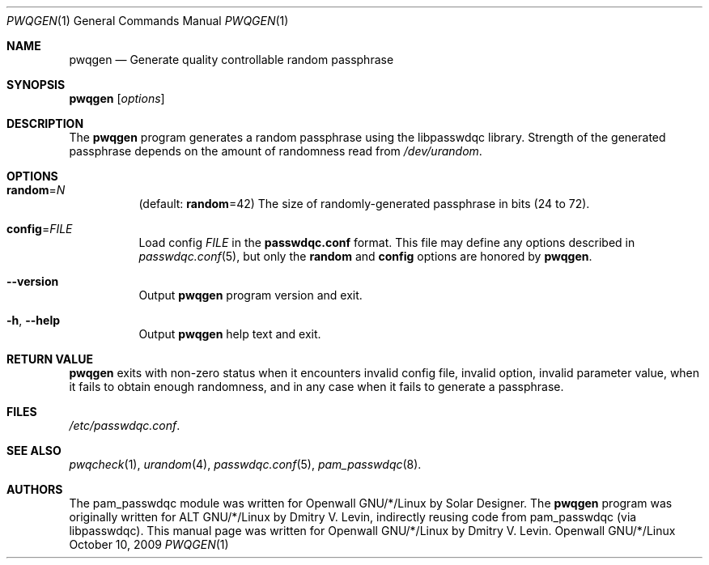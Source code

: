 .\" Copyright (c) 2009 Dmitry V. Levin
.\" All rights reserved.
.\"
.\" Redistribution and use in source and binary forms, with or without
.\" modification, are permitted provided that the following conditions
.\" are met:
.\" 1. Redistributions of source code must retain the above copyright
.\"    notice, this list of conditions and the following disclaimer.
.\" 2. Redistributions in binary form must reproduce the above copyright
.\"    notice, this list of conditions and the following disclaimer in the
.\"    documentation and/or other materials provided with the distribution.
.\" 3. The name of the author may not be used to endorse or promote
.\"    products derived from this software without specific prior written
.\"    permission.
.\"
.\" THIS SOFTWARE IS PROVIDED BY THE AUTHOR AND CONTRIBUTORS ``AS IS'' AND
.\" ANY EXPRESS OR IMPLIED WARRANTIES, INCLUDING, BUT NOT LIMITED TO, THE
.\" IMPLIED WARRANTIES OF MERCHANTABILITY AND FITNESS FOR A PARTICULAR PURPOSE
.\" ARE DISCLAIMED.  IN NO EVENT SHALL THE AUTHOR OR CONTRIBUTORS BE LIABLE
.\" FOR ANY DIRECT, INDIRECT, INCIDENTAL, SPECIAL, EXEMPLARY, OR CONSEQUENTIAL
.\" DAMAGES (INCLUDING, BUT NOT LIMITED TO, PROCUREMENT OF SUBSTITUTE GOODS
.\" OR SERVICES; LOSS OF USE, DATA, OR PROFITS; OR BUSINESS INTERRUPTION)
.\" HOWEVER CAUSED AND ON ANY THEORY OF LIABILITY, WHETHER IN CONTRACT, STRICT
.\" LIABILITY, OR TORT (INCLUDING NEGLIGENCE OR OTHERWISE) ARISING IN ANY WAY
.\" OUT OF THE USE OF THIS SOFTWARE, EVEN IF ADVISED OF THE POSSIBILITY OF
.\" SUCH DAMAGE.
.\"
.\" $Owl: Owl/packages/passwdqc/passwdqc/pwqgen.1,v 1.3 2009/10/10 23:04:16 solar Exp $
.\"
.Dd October 10, 2009
.Dt PWQGEN 1
.Os Openwall GNU/*/Linux
.Sh NAME
.Nm pwqgen
.Nd Generate quality controllable random passphrase
.Sh SYNOPSIS
.Nm Op Ar options
.Sh DESCRIPTION
The
.Nm
program generates a random passphrase using the libpasswdqc library.
Strength of the generated passphrase depends on the amount of randomness
read from
.Pa /dev/urandom .
.Sh OPTIONS
.Bl -tag -width indent
.It Cm random Ns = Ns Ar N
.Pq default: Cm random Ns = Ns 42
The size of randomly-generated passphrase in bits (24 to 72).
.It Cm config Ns = Ns Ar FILE
Load config
.Ar FILE
in the
.Cm passwdqc.conf
format.  This file may define any options described in
.Xr passwdqc.conf 5 , but only the
.Cm random
and
.Cm config
options are honored by
.Nm .
.It Cm --version
Output
.Nm
program version and exit.
.It Cm -h , --help
Output
.Nm
help text and exit.
.El
.Sh RETURN VALUE
.Nm
exits with non-zero status when it encounters invalid config file,
invalid option, invalid parameter value, when it fails to obtain enough
randomness, and in any case when it fails to generate a passphrase.
.Sh FILES
.Pa /etc/passwdqc.conf .
.Sh SEE ALSO
.Xr pwqcheck 1 ,
.Xr urandom 4 ,
.Xr passwdqc.conf 5 ,
.Xr pam_passwdqc 8 .
.Sh AUTHORS
The pam_passwdqc module was written for Openwall GNU/*/Linux by Solar Designer.
The
.Nm
program was originally written for ALT GNU/*/Linux by Dmitry V. Levin,
indirectly reusing code from pam_passwdqc (via libpasswdqc).
This manual page was written for Openwall GNU/*/Linux by Dmitry V. Levin.

